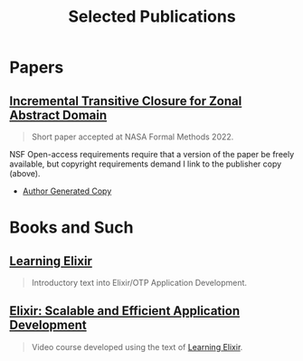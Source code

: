 #+TITLE: Selected Publications
#+LINK: learning-elixir-packt https://www.packtpub.com/product/learning-elixir/9781785881749
#+LINK: scalable-efficient-app-dev-elixir https://www.packtpub.com/product/elixir-scalable-and-efficient-application-development/9781788294805

* Papers
:PROPERTIES:
:ID:       823b1339-bf24-446a-8ee5-c07fb662b1f3
:END:

** [[https://doi.org/10.1007/978-3-031-06773-0_43][Incremental Transitive Closure for Zonal Abstract Domain]]
:PROPERTIES:
:ID:       0238581c-51c1-4de6-b17c-af2bc840b58d
:END:

#+begin_quote
Short paper accepted at NASA Formal Methods 2022.
#+end_quote

NSF Open-access requirements require that a version of the paper be freely
available, but copyright requirements demand I link to the publisher copy
(above).

- [[../papers/ballou-2022-increm-trans.pdf][Author Generated Copy]]

* Books and Such
:PROPERTIES:
:ID:       b7f588bc-83a5-428f-abb0-9737adab62aa
:END:

** [[learning-elixir-packt][Learning Elixir]]
:PROPERTIES:
:ID:       6552df5d-4e59-4fc7-b8a3-68088c59235b
:END:

#+begin_quote
Introductory text into Elixir/OTP Application Development.
#+end_quote

** [[scalable-efficient-app-dev-elixir][Elixir: Scalable and Efficient Application Development]]
:PROPERTIES:
:ID:       e1f271dd-e003-4554-8ac6-a3ef685032fd
:END:

#+begin_quote
Video course developed using the text of [[learning-elixir-packt][Learning Elixir]].
#+end_quote
